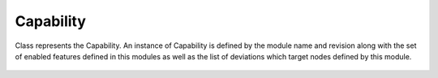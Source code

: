 Capability
==========


.. cpp:namespace:: ydk::core

.. cpp:class:: Capability

Class represents the Capability. An instance of Capability is defined by the module name and revision along with the set of enabled features defined in this modules as well as the list of deviations which target nodes defined by this module.

    .. cpp:member:: std::string module

        The module.

    .. cpp:member:: std::string revision

        The revision.

    .. cpp:member:: std::vector<std::string> features

        List of features defined in this module that are enabled.

    .. cpp:member:: std::vector<std::string> deviations

        List of deviations that target nodes defined by this module.

    .. cpp:function:: Capability(const std::string& mod, const std::string& rev)

    .. cpp:function:: Capability(const std::string& mod,\
                        const std::string& rev,\
                            const std::vector<std::string>& f,\
                                 const std::vector<std::string>& d)

    .. cpp:function:: Capability(const Capability& cap)

    .. cpp:function:: Capability(Capability&& cap)

    .. cpp:function:: Capability& operator=(const Capability& cap)

    .. cpp:function:: Capability& operator=(Capability&& cap)

    .. cpp:function:: bool operator==(const Capability& cap)
